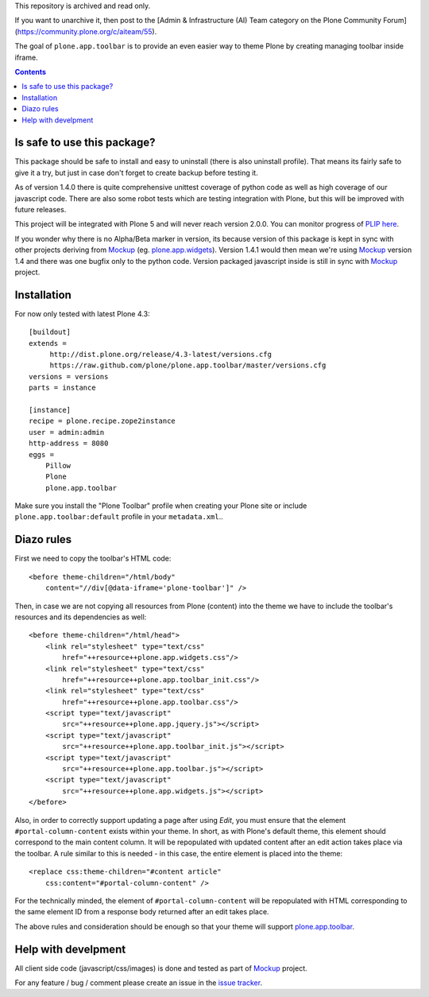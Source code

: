 This repository is archived and read only.

If you want to unarchive it, then post to the [Admin & Infrastructure (AI) Team category on the Plone Community Forum](https://community.plone.org/c/aiteam/55).

The goal of ``plone.app.toolbar`` is to provide an even easier way to theme
Plone by creating managing toolbar inside iframe.

.. image:: https://travis-ci.org/plone/plone.app.toolbar.png
   :target: https://travis-ci.org/plone/plone.app.toolbar

.. contents::

Is safe to use this package?
============================

This package should be safe to install and easy to uninstall (there is also
uninstall profile). That means its fairly safe to give it a try, but just in
case don't forget to create backup before testing it.

As of version 1.4.0 there is quite comprehensive unittest coverage of python
code as well as high coverage of our javascript code. There are also some robot
tests which are testing integration with Plone, but this will be improved with
future releases.

This project will be integrated with Plone 5 and will never reach version
2.0.0. You can monitor progress of `PLIP here`_.

If you wonder why there is no Alpha/Beta marker in version, its because version
of this package is kept in sync with other projects deriving from `Mockup`_
(eg. `plone.app.widgets`_).  Version 1.4.1 would then mean we're using
`Mockup`_ version 1.4 and there was one bugfix only to the python code. Version
packaged javascript inside is still in sync with `Mockup`_ project.


Installation
============

For now only tested with latest Plone 4.3::

    [buildout]
    extends =
         http://dist.plone.org/release/4.3-latest/versions.cfg
         https://raw.github.com/plone/plone.app.toolbar/master/versions.cfg
    versions = versions
    parts = instance

    [instance]
    recipe = plone.recipe.zope2instance
    user = admin:admin
    http-address = 8080
    eggs =
        Pillow
        Plone
        plone.app.toolbar


Make sure you install the "Plone Toolbar" profile when creating your Plone site
or include ``plone.app.toolbar:default`` profile in your ``metadata.xml``..


Diazo rules
===========

First we need to copy the toolbar's HTML code::

    <before theme-children="/html/body"
        content="//div[@data-iframe='plone-toolbar']" />

Then, in case we are not copying all resources from Plone (content) into
the theme we have to include the toolbar's resources and its dependencies
as well::

    <before theme-children="/html/head">
        <link rel="stylesheet" type="text/css"
            href="++resource++plone.app.widgets.css"/>
        <link rel="stylesheet" type="text/css"
            href="++resource++plone.app.toolbar_init.css"/>
        <link rel="stylesheet" type="text/css"
            href="++resource++plone.app.toolbar.css"/>
        <script type="text/javascript"
            src="++resource++plone.app.jquery.js"></script>
        <script type="text/javascript"
            src="++resource++plone.app.toolbar_init.js"></script>
        <script type="text/javascript"
            src="++resource++plone.app.toolbar.js"></script>
        <script type="text/javascript"
            src="++resource++plone.app.widgets.js"></script>
    </before>

Also, in order to correctly support updating a page after using `Edit`, you
must ensure that the element ``#portal-column-content`` exists within your
theme.  In short, as with Plone's default theme, this element should correspond
to the main content column. It will be repopulated with updated content after
an edit action takes place via the toolbar.  A rule similar to this is
needed - in this case, the entire element is placed into the theme::

    <replace css:theme-children="#content article"
        css:content="#portal-column-content" />

For the technically minded, the element of
``#portal-column-content`` will be repopulated with HTML corresponding to the
same element ID from a response body returned after an edit takes place.

The above rules and consideration should be enough so that your theme
will support `plone.app.toolbar`_.


Help with develpment
====================

All client side code (javascript/css/images) is done and tested as part of
`Mockup`_ project.

.. image:: https://travis-ci.org/plone/mockup.png
   :target: https://travis-ci.org/plone/mockup
   :alt: Travis CI

.. image:: https://coveralls.io/repos/plone/mockup/badge.png?branch=master
   :target: https://coveralls.io/r/plone/mockup?branch=master
   :alt: Coveralls

.. image:: https://d2weczhvl823v0.cloudfront.net/plone/mockup/trend.png
   :target: https://bitdeli.com/free
   :alt: Bitdeli

For any feature / bug / comment please create an issue in the `issue tracker`_.


.. _`Mockup`: http://plone.github.io/mockup
.. _`PLIP here`: https://dev.plone.org/ticket/13476
.. _`plone.app.widgets`: https://github.com/plone/plone.app.widgets
.. _`plone.app.toolbar`: https://github.com/plone/plone.app.toolbar
.. _`issue tracker`: https://github.com/plone/mockup/issues?labels=toolbar

